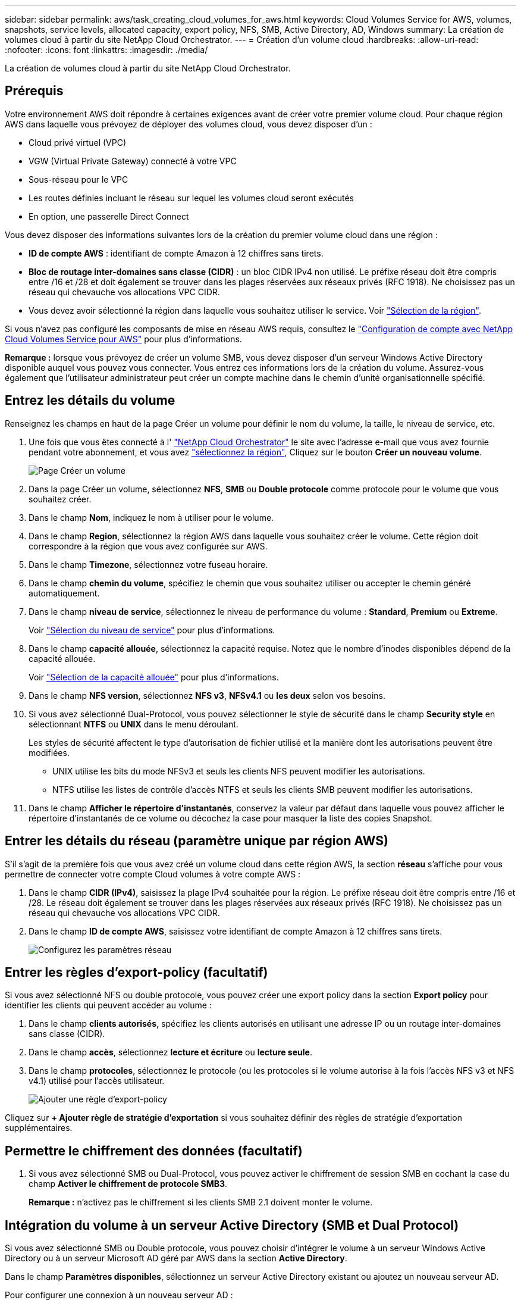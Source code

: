 ---
sidebar: sidebar 
permalink: aws/task_creating_cloud_volumes_for_aws.html 
keywords: Cloud Volumes Service for AWS, volumes, snapshots, service levels, allocated capacity, export policy, NFS, SMB, Active Directory, AD, Windows 
summary: La création de volumes cloud à partir du site NetApp Cloud Orchestrator. 
---
= Création d'un volume cloud
:hardbreaks:
:allow-uri-read: 
:nofooter: 
:icons: font
:linkattrs: 
:imagesdir: ./media/


[role="lead"]
La création de volumes cloud à partir du site NetApp Cloud Orchestrator.



== Prérequis

Votre environnement AWS doit répondre à certaines exigences avant de créer votre premier volume cloud. Pour chaque région AWS dans laquelle vous prévoyez de déployer des volumes cloud, vous devez disposer d'un :

* Cloud privé virtuel (VPC)
* VGW (Virtual Private Gateway) connecté à votre VPC
* Sous-réseau pour le VPC
* Les routes définies incluant le réseau sur lequel les volumes cloud seront exécutés
* En option, une passerelle Direct Connect


Vous devez disposer des informations suivantes lors de la création du premier volume cloud dans une région :

* *ID de compte AWS* : identifiant de compte Amazon à 12 chiffres sans tirets.
* *Bloc de routage inter-domaines sans classe (CIDR)* : un bloc CIDR IPv4 non utilisé. Le préfixe réseau doit être compris entre /16 et /28 et doit également se trouver dans les plages réservées aux réseaux privés (RFC 1918). Ne choisissez pas un réseau qui chevauche vos allocations VPC CIDR.
* Vous devez avoir sélectionné la région dans laquelle vous souhaitez utiliser le service. Voir link:task_selecting_region.html["Sélection de la région"].


Si vous n'avez pas configuré les composants de mise en réseau AWS requis, consultez le link:media/cvs_aws_account_setup.pdf["Configuration de compte avec NetApp Cloud Volumes Service pour AWS"^] pour plus d'informations.

*Remarque :* lorsque vous prévoyez de créer un volume SMB, vous devez disposer d'un serveur Windows Active Directory disponible auquel vous pouvez vous connecter. Vous entrez ces informations lors de la création du volume. Assurez-vous également que l'utilisateur administrateur peut créer un compte machine dans le chemin d'unité organisationnelle spécifié.



== Entrez les détails du volume

Renseignez les champs en haut de la page Créer un volume pour définir le nom du volume, la taille, le niveau de service, etc.

. Une fois que vous êtes connecté à l' https://cds-aws-bundles.netapp.com/storage/volumes["NetApp Cloud Orchestrator"^] le site avec l'adresse e-mail que vous avez fournie pendant votre abonnement, et vous avez link:task_selecting_region.html["sélectionnez la région"], Cliquez sur le bouton *Créer un nouveau volume*.
+
image::diagram_create_volume_1.png[Page Créer un volume]

. Dans la page Créer un volume, sélectionnez *NFS*, *SMB* ou *Double protocole* comme protocole pour le volume que vous souhaitez créer.
. Dans le champ *Nom*, indiquez le nom à utiliser pour le volume.
. Dans le champ *Region*, sélectionnez la région AWS dans laquelle vous souhaitez créer le volume. Cette région doit correspondre à la région que vous avez configurée sur AWS.
. Dans le champ *Timezone*, sélectionnez votre fuseau horaire.
. Dans le champ *chemin du volume*, spécifiez le chemin que vous souhaitez utiliser ou accepter le chemin généré automatiquement.
. Dans le champ *niveau de service*, sélectionnez le niveau de performance du volume : *Standard*, *Premium* ou *Extreme*.
+
Voir link:reference_selecting_service_level_and_quota.html#service-levels["Sélection du niveau de service"] pour plus d'informations.

. Dans le champ *capacité allouée*, sélectionnez la capacité requise. Notez que le nombre d'inodes disponibles dépend de la capacité allouée.
+
Voir link:reference_selecting_service_level_and_quota.html#allocated-capacity["Sélection de la capacité allouée"] pour plus d'informations.

. Dans le champ *NFS version*, sélectionnez *NFS v3*, *NFSv4.1* ou *les deux* selon vos besoins.
. Si vous avez sélectionné Dual-Protocol, vous pouvez sélectionner le style de sécurité dans le champ *Security style* en sélectionnant *NTFS* ou *UNIX* dans le menu déroulant.
+
Les styles de sécurité affectent le type d'autorisation de fichier utilisé et la manière dont les autorisations peuvent être modifiées.

+
** UNIX utilise les bits du mode NFSv3 et seuls les clients NFS peuvent modifier les autorisations.
** NTFS utilise les listes de contrôle d'accès NTFS et seuls les clients SMB peuvent modifier les autorisations.


. Dans le champ *Afficher le répertoire d'instantanés*, conservez la valeur par défaut dans laquelle vous pouvez afficher le répertoire d'instantanés de ce volume ou décochez la case pour masquer la liste des copies Snapshot.




== Entrer les détails du réseau (paramètre unique par région AWS)

S'il s'agit de la première fois que vous avez créé un volume cloud dans cette région AWS, la section *réseau* s'affiche pour vous permettre de connecter votre compte Cloud volumes à votre compte AWS :

. Dans le champ *CIDR (IPv4)*, saisissez la plage IPv4 souhaitée pour la région. Le préfixe réseau doit être compris entre /16 et /28. Le réseau doit également se trouver dans les plages réservées aux réseaux privés (RFC 1918). Ne choisissez pas un réseau qui chevauche vos allocations VPC CIDR.
. Dans le champ *ID de compte AWS*, saisissez votre identifiant de compte Amazon à 12 chiffres sans tirets.
+
image::diagram_create_volume_network.png[Configurez les paramètres réseau]





== Entrer les règles d'export-policy (facultatif)

Si vous avez sélectionné NFS ou double protocole, vous pouvez créer une export policy dans la section *Export policy* pour identifier les clients qui peuvent accéder au volume :

. Dans le champ *clients autorisés*, spécifiez les clients autorisés en utilisant une adresse IP ou un routage inter-domaines sans classe (CIDR).
. Dans le champ *accès*, sélectionnez *lecture et écriture* ou *lecture seule*.
. Dans le champ *protocoles*, sélectionnez le protocole (ou les protocoles si le volume autorise à la fois l'accès NFS v3 et NFS v4.1) utilisé pour l'accès utilisateur.
+
image::diagram_create_volume_4.png[Ajouter une règle d'export-policy]



Cliquez sur *+ Ajouter règle de stratégie d'exportation* si vous souhaitez définir des règles de stratégie d'exportation supplémentaires.



== Permettre le chiffrement des données (facultatif)

. Si vous avez sélectionné SMB ou Dual-Protocol, vous pouvez activer le chiffrement de session SMB en cochant la case du champ *Activer le chiffrement de protocole SMB3*.
+
*Remarque :* n'activez pas le chiffrement si les clients SMB 2.1 doivent monter le volume.





== Intégration du volume à un serveur Active Directory (SMB et Dual Protocol)

Si vous avez sélectionné SMB ou Double protocole, vous pouvez choisir d'intégrer le volume à un serveur Windows Active Directory ou à un serveur Microsoft AD géré par AWS dans la section *Active Directory*.

Dans le champ *Paramètres disponibles*, sélectionnez un serveur Active Directory existant ou ajoutez un nouveau serveur AD.

Pour configurer une connexion à un nouveau serveur AD :

. Dans le champ *DNS Server*, entrez les adresses IP du ou des serveurs DNS. Utilisez une virgule pour séparer les adresses IP lorsque vous faites référence à plusieurs serveurs, par exemple 172.31.25.223, 172.31.2.74.
. Dans le champ *domaine*, entrez le domaine du partage SMB.
+
Si vous utilisez AWS Managed Microsoft AD, utilisez la valeur du champ « Directory DNS name ».

. Dans le champ *SMB Server NetBIOS*, entrez un nom NetBIOS pour le serveur SMB qui sera créé.
. Dans le champ *unité organisationnelle*, entrez "CN=ordinateurs" pour les connexions à votre propre serveur Windows Active Directory.
+
Lorsque vous utilisez AWS Managed Microsoft AD, l'unité organisationnelle doit être saisie au format « ou=<NetBIOS_name> ». Par exemple, *ou=AWSmanagedAD*.

+
Pour utiliser une UO imbriquée, vous devez d'abord appeler l'UO de niveau le plus bas jusqu'à l'UO de niveau le plus élevé. PAR EXEMPLE : *OU=THIRDLEVEL,OU=SECONDLEVEL,OU=FISTERLEVEL*.

. Dans le champ *Nom d'utilisateur*, entrez un nom d'utilisateur pour votre serveur Active Directory.
+
Vous pouvez utiliser n'importe quel nom d'utilisateur autorisé à créer des comptes machine dans le domaine Active Directory auquel vous rejoignez le serveur SMB.

. Dans le champ *Mot de passe*, saisissez le mot de passe du nom d'utilisateur AD que vous avez spécifié.
+
image::diagram_create_volume_ad.png[Active Directory]

+
Voir https://docs.microsoft.com/en-us/windows-server/identity/ad-ds/plan/designing-the-site-topology["Conception d'une topologie de site pour les services de domaine Active Directory"^] Pour obtenir des conseils sur la conception d'une implémentation Microsoft AD optimale.

+
Voir la link:media/cvs_aws_ds_smb_setup.pdf["Configuration du service AWS Directory avec NetApp Cloud Volumes Service pour AWS"^] Guide pour obtenir des instructions détaillées sur l'utilisation de Microsoft AD géré par AWS.

+

IMPORTANT: Suivez les recommandations relatives aux paramètres des groupes de sécurité AWS pour permettre l'intégration correcte des volumes cloud avec les serveurs Windows Active Directory. Voir link:reference_security_groups_windows_ad_servers.html["Paramètres des groupes de sécurité AWS pour les serveurs Windows AD"] pour en savoir plus.

+
*Note:* les utilisateurs UNIX qui montant le volume à l'aide de NFS seront authentifiés comme utilisateur Windows "root" pour UNIX root et "pcuser" pour tous les autres utilisateurs. Lors de l'utilisation du protocole NFS, assurez-vous que ces comptes utilisateurs existent dans Active Directory avant de monter un volume à double protocole.





== Création d'une règle Snapshot (facultatif)

Si vous souhaitez créer une stratégie de snapshot pour ce volume, entrez les détails dans la section *politique de snapshot* :

. Sélectionnez la fréquence d'instantanés : *horaire*, *quotidien*, *hebdomadaire* ou *mensuel*.
. Sélectionnez le nombre d'instantanés à conserver.
. Sélectionnez l'heure à laquelle l'instantané doit être effectué.
+
image::diagram_snapshot_policy_1.png[Règle Snapshot]



Vous pouvez créer d'autres stratégies de snapshot en répétant les étapes ci-dessus, ou en sélectionnant l'onglet snapshots dans la zone de navigation de gauche.



== Créer le volume

. Faites défiler la page jusqu'en bas et cliquez sur *Créer un volume*.
+
Si vous avez déjà créé un volume cloud dans cette région, le nouveau volume apparaît dans la page volumes.

+
S'il s'agit du premier volume cloud que vous avez créé dans cette région AWS et que vous avez saisi les informations de mise en réseau dans la section réseau de cette page, une boîte de dialogue de progression indique les étapes à suivre pour connecter le volume aux interfaces AWS.

+
image:diagram_create_volume_interfaces_dialog.png["Boîte de dialogue accepter les interfaces virtuelles"]

. Acceptez les interfaces virtuelles comme décrit à la section 6.4 de link:media/cvs_aws_account_setup.pdf#page=21["Configuration de compte avec NetApp Cloud Volumes Service pour AWS"^] guide. Vous devez effectuer cette tâche dans un délai de 10 minutes pour que le système se trouve à court d'activité.
+
Si les interfaces ne s'affichent pas dans les 10 minutes, il peut y avoir un problème de configuration, auquel cas vous devez contacter le service d'assistance.

+
Une fois les interfaces et les autres composants réseau créés, le volume que vous avez créé apparaît dans la page volumes et le champ actions est répertorié comme disponible.image:diagram_create_volume_3.png["Un volume est créé"]



Passez à link:task_mounting_cloud_volumes_for_aws.html["Montez un volume cloud"].
